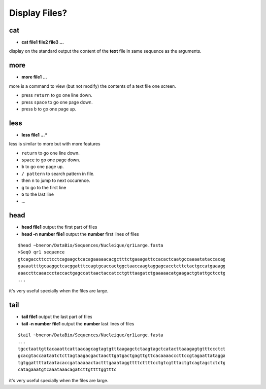.. _Display_files:

**************
Display Files?
**************

cat
===

* **cat file1 file2 file3 ...**

display on the standard output the content of the **text** file 
in same sequence as the arguments.
 
more
====

* **more file1 ...**

more is a command to view (but not modify) the contents of a text file one screen.

* press ``return`` to go one line down.
* press ``space`` to go one page down.
* press ``b`` to go one page up.

less
====

* **less file1 ...***

less is similar to more but with more features

* ``return`` to go one line down.
* ``space`` to go one page down.
* ``b`` to go one page up.
* ``/ pattern`` to search pattern in file. 
* then ``n`` to jump to next occurence.
* ``g`` to go to the first line
* ``G`` to the last line
* ...


head
====

* **head file1** output the first part of files 
* **head -n number file1** output the **number** first lines of files

::

   $head ~bneron/DataBio/Sequences/Nucleique/qr1Large.fasta 
   >Seq0 qr1 sequence
   gtcagaccttcctcctcagaagctcacagaaaaacacgctttctgaaagattccacactcaatgccaaaatataccacag
   gaaaattttgcaaggctcacggatttccagtgcaccactggctaaccaagtaggagcacctcttctactgccatgaaagg
   aaaccttcaaaccctaccactgagccattaactaccatcctgtttaagatctgaaaaacatgaagactgtattgctcctg
   ...

it's very useful specially when the files are large.


tail
====

* **tail file1** output the last part of files 
* **tail -n number file1** output the **number** last lines of files

::

   $tail ~bneron/DataBio/Sequences/Nucleique/qr1Large.fasta 
   ...
   tgcctaattgttacaaattcattaacagcagtagtgtttaagagctctaagtagctcatacttaaagagtgtttccctct
   gcacgtaccaataatctcttagtaagacgactaacttgatgactgagttgttcacaaaacccttccgtagaattatagga
   tgtggattttataatacaccgataaaaactactttgaaataggttttcttttcctgtcgtttactgtcagtagctctctg
   catagaaatgtcaaataaacagatcttgttttggtttc

it's very useful specially when the files are large.


